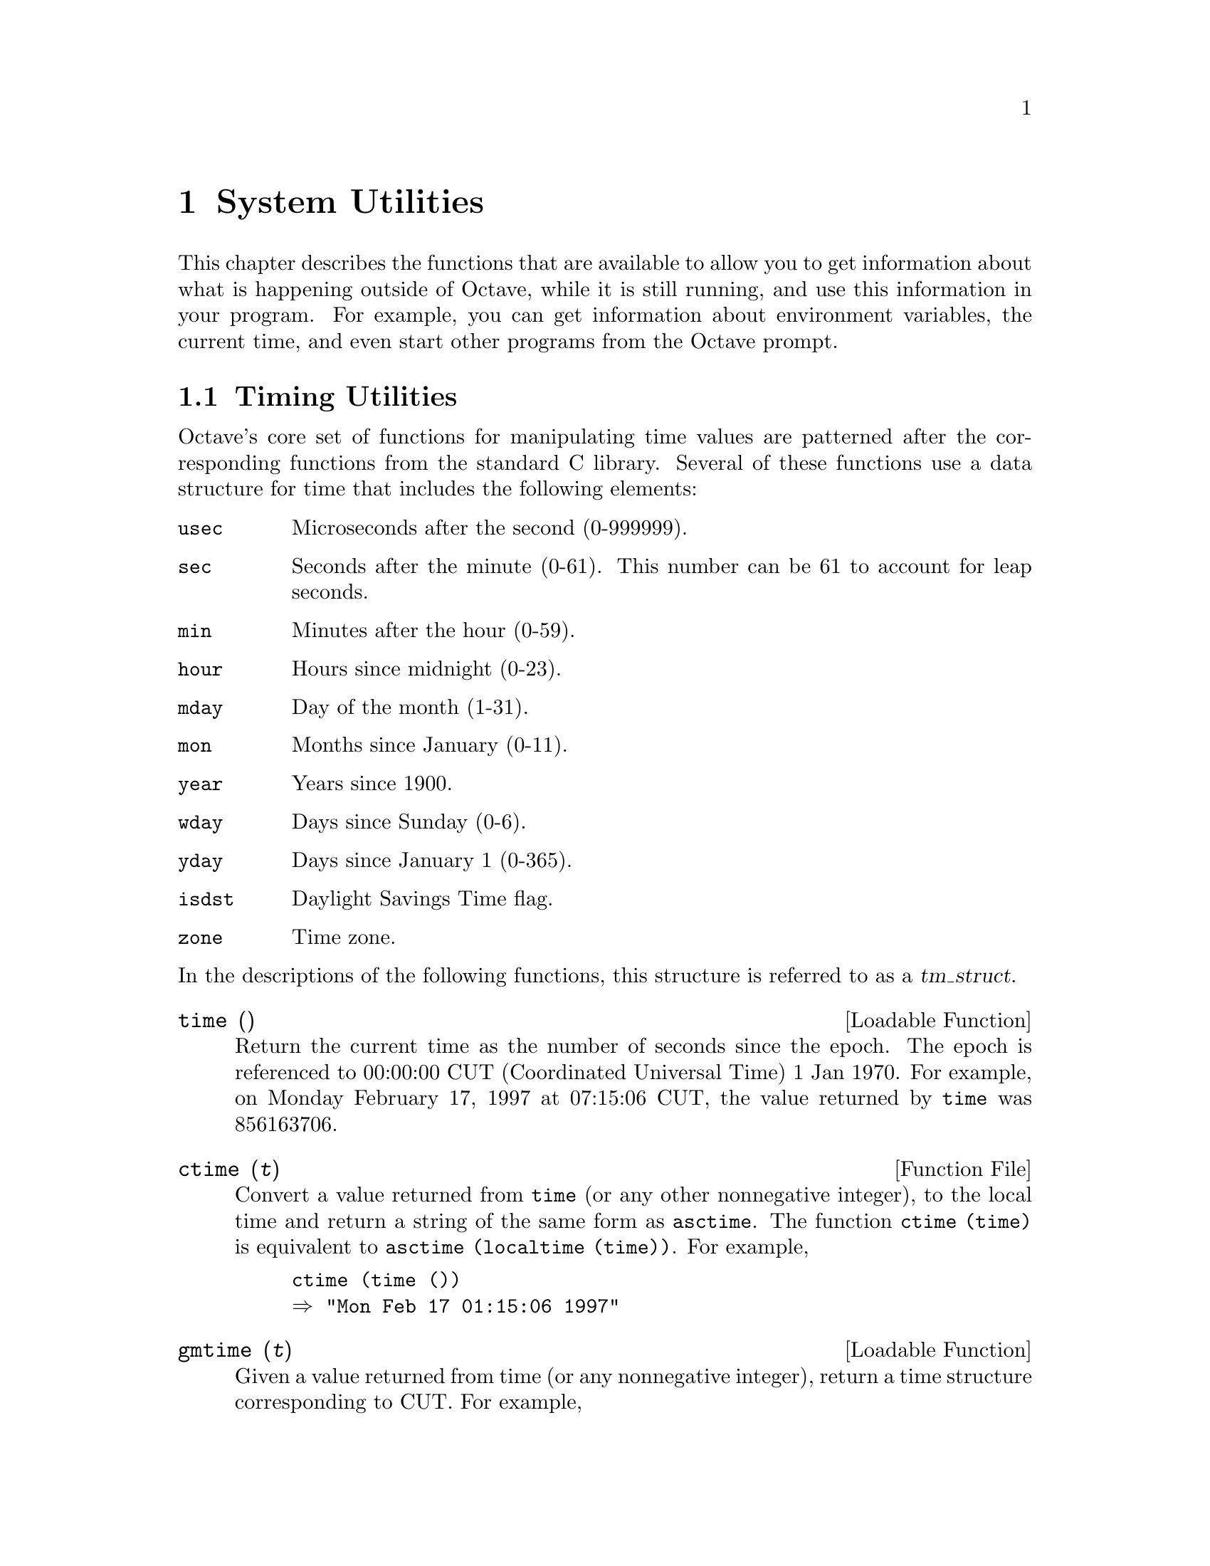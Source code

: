 @c DO NOT EDIT!  Generated automatically by munge-texi.

@c Copyright (C) 1996, 1997 John W. Eaton
@c This is part of the Octave manual.
@c For copying conditions, see the file gpl.texi.

@node System Utilities, Tips, Quaternions, Top
@chapter System Utilities

This chapter describes the functions that are available to allow you to
get information about what is happening outside of Octave, while it is
still running, and use this information in your program.  For example,
you can get information about environment variables, the current time,
and even start other programs from the Octave prompt.

@menu
* Timing Utilities::            
* Filesystem Utilities::        
* Controlling Subprocesses::    
* Process ID Information::      
* Environment Variables::       
* Current Working Directory::   
* Password Database Functions::  
* Group Database Functions::    
* System Information::          
@end menu

@node Timing Utilities, Filesystem Utilities, System Utilities, System Utilities
@section Timing Utilities

Octave's core set of functions for manipulating time values are
patterned after the corresponding functions from the standard C library.
Several of these functions use a data structure for time that includes
the following elements:

@table @code
@item usec
Microseconds after the second (0-999999).

@item sec
Seconds after the minute (0-61).  This number can be 61 to account
for leap seconds.

@item min
Minutes after the hour (0-59).

@item hour
Hours since midnight (0-23).

@item mday
Day of the month (1-31).

@item mon
Months since January (0-11).

@item year
Years since 1900.

@item wday
Days since Sunday (0-6).

@item yday
Days since January 1 (0-365).

@item isdst
Daylight Savings Time flag.

@item zone
Time zone.
@end table

@noindent
In the descriptions of the following functions, this structure is
referred to as a @var{tm_struct}.

@anchor{doc-time}
@deftypefn {Loadable Function} {} time ()
Return the current time as the number of seconds since the epoch.  The
epoch is referenced to 00:00:00 CUT (Coordinated Universal Time) 1 Jan
1970.  For example, on Monday February 17, 1997 at 07:15:06 CUT, the
value returned by @code{time} was 856163706.
@end deftypefn


@anchor{doc-ctime}
@deftypefn {Function File} {} ctime (@var{t})
Convert a value returned from @code{time} (or any other nonnegative
integer), to the local time and return a string of the same form as
@code{asctime}.  The function @code{ctime (time)} is equivalent to
@code{asctime (localtime (time))}.  For example,

@example
@group
ctime (time ())
@result{} "Mon Feb 17 01:15:06 1997"
@end group
@end example
@end deftypefn


@anchor{doc-gmtime}
@deftypefn {Loadable Function} {} gmtime (@var{t})
Given a value returned from time (or any nonnegative integer),
return a time structure corresponding to CUT.  For example,

@example
@group
gmtime (time ())
     @result{} @{
           usec = 0
           year = 97
           mon = 1
           mday = 17
           sec = 6
           zone = CST
           min = 15
           wday = 1
           hour = 7
           isdst = 0
           yday = 47
         @}
@end group
@end example
@end deftypefn


@anchor{doc-localtime}
@deftypefn {Loadable Function} {} localtime (@var{t})
Given a value returned from time (or any nonnegative integer),
return a time structure corresponding to the local time zone.

@example
@group
localtime (time ())
     @result{} @{
           usec = 0
           year = 97
           mon = 1
           mday = 17
           sec = 6
           zone = CST
           min = 15
           wday = 1
           hour = 1
           isdst = 0
           yday = 47
         @}
@end group
@end example
@end deftypefn


@anchor{doc-mktime}
@deftypefn {Loadable Function} {} mktime (@var{tm_struct})
Convert a time structure corresponding to the local time to the number
of seconds since the epoch.  For example,

@example
@group
mktime (localtime (time ())
     @result{} 856163706
@end group
@end example
@end deftypefn


@anchor{doc-asctime}
@deftypefn {Function File} {} asctime (@var{tm_struct})
Convert a time structure to a string using the following five-field
format: Thu Mar 28 08:40:14 1996.  For example,

@example
@group
asctime (localtime (time ())
@result{} "Mon Feb 17 01:15:06 1997\n"
@end group
@end example

This is equivalent to @code{ctime (time ())}.
@end deftypefn


@anchor{doc-strftime}
@deftypefn {Loadable Function} {} strftime (@var{tm_struct})
Format a time structure in a flexible way using @samp{%} substitutions
similar to those in @code{printf}.  Except where noted, substituted
fields have a fixed size; numeric fields are padded if necessary.
Padding is with zeros by default; for fields that display a single
number, padding can be changed or inhibited by following the @samp{%}
with one of the modifiers described below.  Unknown field specifiers are
copied as normal characters.  All other characters are copied to the
output without change.  For example,

@example
@group
strftime ("%r (%Z) %A %e %B %Y", localtime (time ())
     @result{} "01:15:06 AM (CST) Monday 17 February 1997"
@end group
@end example

Octave's @code{strftime} function supports a superset of the ANSI C
field specifiers.

@noindent
Literal character fields:

@table @code
@item %
% character.

@item n
Newline character.

@item t
Tab character.
@end table

@noindent
Numeric modifiers (a nonstandard extension):

@table @code
@item - (dash)
Do not pad the field.

@item _ (underscore)
Pad the field with spaces.
@end table

@noindent
Time fields:

@table @code
@item %H
Hour (00-23).

@item %I
Hour (01-12).

@item %k
Hour (0-23).

@item %l
Hour (1-12).

@item %M
Minute (00-59).

@item %p
Locale's AM or PM.

@item %r
Time, 12-hour (hh:mm:ss [AP]M).

@item %R
Time, 24-hour (hh:mm).

@item %s
Time in seconds since 00:00:00, Jan 1, 1970 (a nonstandard extension).

@item %S
Second (00-61).

@item %T
Time, 24-hour (hh:mm:ss).

@item %X
Locale's time representation (%H:%M:%S).

@item %Z
Time zone (EDT), or nothing if no time zone is determinable.
@end table

@noindent
Date fields:

@table @code
@item %a
Locale's abbreviated weekday name (Sun-Sat).

@item %A
Locale's full weekday name, variable length (Sunday-Saturday).

@item %b
Locale's abbreviated month name (Jan-Dec).

@item %B
Locale's full month name, variable length (January-December).

@item %c
Locale's date and time (Sat Nov 04 12:02:33 EST 1989).

@item %C
Century (00-99).

@item %d
Day of month (01-31).

@item %e
Day of month ( 1-31).

@item %D
Date (mm/dd/yy).

@item %h
Same as %b.

@item %j
Day of year (001-366).

@item %m
Month (01-12).

@item %U
Week number of year with Sunday as first day of week (00-53).

@item %w
Day of week (0-6).

@item %W
Week number of year with Monday as first day of week (00-53).

@item %x
Locale's date representation (mm/dd/yy).

@item %y
Last two digits of year (00-99).

@item %Y
Year (1970-).
@end table
@end deftypefn



Most of the remaining functions described in this section are not
patterned after the standard C library.  Some are available for
compatiblity with @sc{Matlab} and others are provided because they are
useful.

@anchor{doc-clock}
@deftypefn {Function File} {} clock ()
Return a vector containing the current year, month (1-12), day (1-31),
hour (0-23), minute (0-59) and second (0-61).  For example,

@example
@group
clock ()
@result{} [ 1993, 8, 20, 4, 56, 1 ]
@end group
@end example

The function clock is more accurate on systems that have the
@code{gettimeofday} function.
@end deftypefn


@anchor{doc-date}
@deftypefn {Function File} {} date ()
Return the date as a character string in the form DD-MMM-YY.  For
example,

@example
@group
date ()
@result{} "20-Aug-93"
@end group
@end example
@end deftypefn


@anchor{doc-etime}
@deftypefn {Function File} {} etime (@var{t1}, @var{t2})
Return the difference (in seconds) between two time values returned from
@code{clock}.  For example:

@example
t0 = clock ();
 many computations later...
elapsed_time = etime (clock (), t0);
@end example

@noindent
will set the variable @code{elapsed_time} to the number of seconds since
the variable @code{t0} was set.
@end deftypefn
@seealso{tic, toc, clock, and cputime}


@anchor{doc-cputime}
@deftypefn {Function File} {[@var{total}, @var{user}, @var{system}] =} cputime ();
Return the CPU time used by your Octave session.  The first output is
the total time spent executing your process and is equal to the sum of
second and third outputs, which are the number of CPU seconds spent
executing in user mode and the number of CPU seconds spent executing in
system mode, respectively.  If your system does not have a way to report
CPU time usage, @code{cputime} returns 0 for each of its output values.
Note that because Octave used some CPU time to start, it is reasonable
to check to see if @code{cputime} works by checking to see if the total
CPU time used is nonzero.
@end deftypefn


@anchor{doc-is_leap_year}
@deftypefn {Function File} {} is_leap_year (@var{year})
Return 1 if the given year is a leap year and 0 otherwise.  If no
arguments are provided, @code{is_leap_year} will use the current year.
For example,

@example
@group
is_leap_year (2000)
@result{} 1
@end group
@end example
@end deftypefn


@anchor{doc-tic}
@deftypefn {Function File} {} tic ()
@deftypefnx {Function File} {} toc ()
These functions set and check a wall-clock timer.  For example,

@example
tic ();
 many computations later...
elapsed_time = toc ();
@end example

@noindent
will set the variable @code{elapsed_time} to the number of seconds since
the most recent call to the function @code{tic}.

If you are more interested in the CPU time that your process used, you
should use the @code{cputime} function instead.  The @code{tic} and
@code{toc} functions report the actual wall clock time that elapsed
between the calls.  This may include time spent processing other jobs or
doing nothing at all.  For example,

@example
@group
tic (); sleep (5); toc ()
@result{} 5
t = cputime (); sleep (5); cputime () - t
@result{} 0
@end group
@end example

@noindent
(This example also illustrates that the CPU timer may have a fairly
coarse resolution.)
@end deftypefn


@anchor{doc-pause}
@deftypefn {Built-in Function} {} pause (@var{seconds})
Suspend the execution of the program.  If invoked without any arguments,
Octave waits until you type a character.  With a numeric argument, it
pauses for the given number of seconds.  For example, the following
statement prints a message and then waits 5 seconds before clearing the
screen.

@example
@group
fprintf (stderr, "wait please...
");
pause (5);
clc;
@end group
@end example
@end deftypefn


@anchor{doc-sleep}
@deftypefn {Built-in Function} {} sleep (@var{seconds})
Suspend the execution of the program for the given number of seconds.
@end deftypefn


@anchor{doc-usleep}
@deftypefn {Built-in Function} {} usleep (@var{microseconds})
Suspend the execution of the program for the given number of
microseconds.  On systems where it is not possible to sleep for periods
of time less than one second, @code{usleep} will pause the execution for
@code{round (@var{microseconds} / 1e6)} seconds.
@end deftypefn


@node Filesystem Utilities, Controlling Subprocesses, Timing Utilities, System Utilities
@section Filesystem Utilities

Octave includes the following functions for renaming and deleting files,
creating, deleting, and reading directories, and for getting information
about the status of files.

@anchor{doc-rename}
@deftypefn {Built-in Function} {[@var{err}, @var{msg}] =} rename (@var{old}, @var{new})
Change the name of file @var{old} to @var{new}.

If successful, @var{err} is 0 and @var{msg} is an empty string.
Otherwise, @var{err} is nonzero and @var{msg} contains a
system-dependent error message.
@end deftypefn






@anchor{doc-unlink}
@deftypefn {Built-in Function} {[@var{err}, @var{msg}] =} unlink (@var{file})
Delete the file named @var{file}.

If successful, @var{err} is 0 and @var{msg} is an empty string.
Otherwise, @var{err} is nonzero and @var{msg} contains a
system-dependent error message.
@end deftypefn


@anchor{doc-readdir}
@deftypefn {Built-in Function} {[@var{files}, @var{err}, @var{msg}] =} readdir (@var{dir})
Return names of the files in the directory @var{dir} as an array of
strings.  If an error occurs, return an empty matrix in @var{files}.

If successful, @var{err} is 0 and @var{msg} is an empty string.
Otherwise, @var{err} is nonzero and @var{msg} contains a
system-dependent error message.
@end deftypefn


@anchor{doc-mkdir}
@deftypefn {Built-in Function} {[@var{err}, @var{msg}] =} mkdir (@var{dir})\nCreate a directory named @var{dir}.

If successful, @var{err} is 0 and @var{msg} is an empty string.
Otherwise, @var{err} is nonzero and @var{msg} contains a
system-dependent error message.
@end deftypefn


@anchor{doc-rmdir}
@deftypefn {Built-in Function} {[@var{err}, @var{msg}] =} rmdir (@var{dir})
Remove the directory named @var{dir}.

If successful, @var{err} is 0 and @var{msg} is an empty string.
Otherwise, @var{err} is nonzero and @var{msg} contains a
system-dependent error message.
@end deftypefn


@anchor{doc-mkfifo}
@deftypefn {Built-in Function} {[@var{err}, @var{msg}] =} mkfifo (@var{name})
Create a @var{fifo} special file named @var{name} with file mode @var{mode}
\n
If successful, @var{err} is 0 and @var{msg} is an empty string.
Otherwise, @var{err} is nonzero and @var{msg} contains a
system-dependent error message.
@end deftypefn


@anchor{doc-umask}
@deftypefn {Built-in Function} {} umask (@var{mask})
Set the permission mask for file creation.  The parameter @var{mask}
 is an integer, interpreted as an octal number.  If successful,
 returns the previous value of the mask (as an integer to be
 interpreted as an octal number); otherwise an error message is printed.
@end deftypefn


@anchor{doc-stat}
@deftypefn {Built-in Function} {[@var{info}, @var{err}, @var{msg}] =} stat (@var{file})
@deftypefnx {Built-in Function} {[@var{info}, @var{err}, @var{msg}] =} lstat (@var{file})
Return a structure @var{s} containing the following information about
@var{file}.

@table @code
@item dev
ID of device containing a directory entry for this file.

@item ino
File number of the file.

@item modestr
File mode, as a string of ten letters or dashes as would be returned by
@kbd{ls -l}.

@item nlink
Number of links.

@item uid
User ID of file's owner.

@item gid
Group ID of file's group.

@item rdev
ID of device for block or character special files.

@item size
Size in bytes.

@item atime
Time of last access in the same form as time values returned from
@code{time}.  @xref{Timing Utilities}.

@item mtime
Time of last modification in the same form as time values returned from
@code{time}.  @xref{Timing Utilities}.

@item ctime
Time of last file status change in the same form as time values
returned from @code{time}.  @xref{Timing Utilities}.

@item blksize
Size of blocks in the file.

@item blocks
Number of blocks allocated for file.
@end table

If the call is successful @var{err} is 0 and @var{msg} is an empty
string.  If the file does not exist, or some other error occurs, @var{s}
is an empty matrix, @var{err} is @minus{}1, and @var{msg} contains the
corresponding system error message.

If @var{file} is a symbolic link, @code{stat} will return information
about the actual file the is referenced by the link.  Use @code{lstat}
if you want information about the symbolic link itself.

For example,

@example
@group
[s, err, msg] = stat ("/vmlinuz")
      @result{} s =
        @{
          atime = 855399756
          rdev = 0
          ctime = 847219094
          uid = 0
          size = 389218
          blksize = 4096
          mtime = 847219094
          gid = 6
          nlink = 1
          blocks = 768
          modestr = -rw-r--r--
          ino = 9316
          dev = 2049
        @}
     @result{} err = 0
     @result{} msg = 
@end group
@end example
@end deftypefn


@anchor{doc-glob}
@deftypefn {Built-in Function} {} glob (@var{pattern})
Given an array of strings in @var{pattern}, return the list of file
names that match any of them, or an empty string if no patterns match.
Tilde expansion is performed on each of the patterns before looking for
matching file names.  For example,

@example
@group
glob ("/vm*")
     @result{} "/vmlinuz"
@end group
@end example

Note that multiple values are returned in a string matrix with the fill
character set to ASCII NUL.
@end deftypefn


@anchor{doc-fnmatch}
@deftypefn {Built-in Function} {} fnmatch (@var{pattern}, @var{string})
Return 1 or zero for each element of @var{string} that matches any of
the elements of the string array @var{pattern}, using the rules of
filename pattern matching.  For example,

@example
@group
fnmatch ("a*b", ["ab"; "axyzb"; "xyzab"])
     @result{} [ 1; 1; 0 ]
@end group
@end example
@end deftypefn


@anchor{doc-file_in_path}
@deftypefn {Built-in Function} {} file_in_path (@var{path}, @var{file})
Return the absolute name name of @var{file} if it can be found in
@var{path}.  The value of @var{path} should be a colon-separated list of
directories in the format described for the built-in variable
@code{LOADPATH}.

If the file cannot be found in the path, an empty matrix is returned.
For example,

@example
file_in_path (LOADPATH, "nargchk.m")
     @result{} "@value{OCTAVEHOME}/share/octave/2.0/m/general/nargchk.m"
@end example
@end deftypefn


@anchor{doc-tilde_expand}
@deftypefn {Built-in Function} {} tilde_expand (@var{string})
Performs tilde expansion on @var{string}.  If @var{string} begins with a
tilde character, (@samp{~}), all of the characters preceding the first
slash (or all characters, if there is no slash) are treated as a
possible user name, and the tilde and the following characters up to the
slash are replaced by the home directory of the named user.  If the
tilde is followed immediately by a slash, the tilde is replaced by the
home directory of the user running Octave.  For example,

@example
@group
tilde_expand ("~joeuser/bin")
     @result{} "/home/joeuser/bin"
tilde_expand ("~/bin")
     @result{} "/home/jwe/bin"
@end group
@end example
@end deftypefn


@node Controlling Subprocesses, Process ID Information, Filesystem Utilities, System Utilities
@section Controlling Subprocesses

Octave includes some high-level commands like @code{system} and
@code{popen} for starting subprocesses.  If you want to run another
program to perform some task and then look at its output, you will
probably want to use these functions.

Octave also provides several very low-level Unix-like functions which
can also be used for starting subprocesses, but you should probably only
use them if you can't find any way to do what you need with the
higher-level functions.

@anchor{doc-system}
@deftypefn {Built-in Function} {} system (@var{string}, @var{return_output}, @var{type})
Execute a shell command specified by @var{string}.  The second
argument is optional.  If @var{type} is @code{"async"}, the process
is started in the background and the process id of the child process
is returned immediately.  Otherwise, the process is started, and
Octave waits until it exits.  If @var{type} argument is omitted, a
value of @code{"sync"} is assumed.

If two input arguments are given (the actual value of
@var{return_output} is irrelevant) and the subprocess is started
synchronously, or if @var{system} is called with one input argument and
one or more output arguments, the output from the command is returned.
Otherwise, if the subprocess is executed synchronously, it's output is
sent to the standard output.  To send the output of a command executed
with @var{system} through the pager, use a command like

@example
disp (system (cmd, 1));
@end example

@noindent
or

@example
printf ("%s
", system (cmd, 1));
@end example

The @code{system} function can return two values.  The first is any
output from the command that was written to the standard output stream,
and the second is the output status of the command.  For example,

@example
[output, status] = system ("echo foo; exit 2");
@end example

@noindent
will set the variable @code{output} to the string @samp{foo}, and the
variable @code{status} to the integer @samp{2}.
@end deftypefn


@anchor{doc-popen}
@deftypefn {Built-in Function} {fid =} popen (@var{command}, @var{mode})
Start a process and create a pipe.  The name of the command to run is
given by @var{command}.  The file identifier corresponding to the input
or output stream of the process is returned in @var{fid}.  The argument
@var{mode} may be

@table @code
@item "r"
The pipe will be connected to the standard output of the process, and
open for reading.

@item "w"
The pipe will be connected to the standard input of the process, and
open for writing.
@end table

For example,

@example
@group
fid = popen ("ls -ltr / | tail -3", "r");
while (isstr (s = fgets (fid)))
  fputs (stdout, s);
endwhile
     @print{} drwxr-xr-x  33 root  root  3072 Feb 15 13:28 etc
     @print{} drwxr-xr-x   3 root  root  1024 Feb 15 13:28 lib
     @print{} drwxrwxrwt  15 root  root  2048 Feb 17 14:53 tmp
@end group
@end example
@end deftypefn


@anchor{doc-pclose}
@deftypefn {Built-in Function} {} pclose (@var{fid})
Close a file identifier that was opened by @code{popen}.  You may also
use @code{fclose} for the same purpose.
@end deftypefn


@anchor{doc-popen2}
@deftypefn {Function File} {[@var{in}, @var{out}, @var{pid}] =} popen2 (@var{command}, @var{args})
Start a subprocess with two-way communication.  The name of the process
is given by @var{command}, and @var{args} is an array of strings
containing options for the command.  The file identifiers for the input
and output streams of the subprocess are returned in @var{in} and
@var{out}.  If execution of the command is successful, @var{pid}
contains the process ID of the subprocess.  Otherwise, @var{pid} is
@minus{}1.

For example,

@example
@group
[in, out, pid] = popen2 ("sort", "-nr");
fputs (in, "these\nare\nsome\nstrings\n");
fclose (in);
while (isstr (s = fgets (out)))
  fputs (stdout, s);
endwhile
fclose (out);
@print{} are
@print{} some
@print{} strings
@print{} these
@end group
@end example
@end deftypefn


@anchor{doc-EXEC_PATH}
@defvr {Built-in Variable} EXEC_PATH
The variable @code{EXEC_PATH} is a colon separated list of directories
to search when executing subprograms.  Its initial value is taken from
the environment variable @code{OCTAVE_EXEC_PATH} (if it exists) or
@code{PATH}, but that value can be overridden by the command line
argument @code{--exec-path PATH}, or by setting the value of
@code{EXEC_PATH} in a startup script.  If the value of @code{EXEC_PATH}
begins (ends) with a colon, the directories

@example
@group
@var{octave-home}/libexec/octave/site/exec/@var{arch}
@var{octave-home}/libexec/octave/@var{version}/exec/@var{arch}
@end group
@end example

@noindent
are prepended (appended) to @code{EXEC_PATH}, where @var{octave-home}
is the top-level directory where all of Octave is installed
(the default value is @file{@value{OCTAVEHOME}}).  If you don't specify
a value for @code{EXEC_PATH} explicitly, these special directories are
prepended to your shell path.
@end defvr


In most cases, the following functions simply decode their arguments and
make the corresponding Unix system calls.  For a complete example of how
they can be used, look at the definition of the function @code{popen2}.

@anchor{doc-fork}
@deftypefn {Built-in Function} {[@var{pid}, @var{msg}] =} fork ()
Create a copy of the current process.

Fork can return one of the following values:

@table @asis
@item > 0
You are in the parent process.  The value returned from @code{fork} is
the process id of the child process.  You should probably arrange to
wait for any child processes to exit.

@item 0
You are in the child process.  You can call @code{exec} to start another
process.  If that fails, you should probably call @code{exit}.

@item < 0
The call to @code{fork} failed for some reason.  You must take evasive
action.  A system dependent error message will be waiting in @var{msg}.
@end table
@end deftypefn


@anchor{doc-exec}
@deftypefn {Built-in Function} {[@var{err}, @var{msg}] =} exec (@var{file}, @var{args})
Replace current process with a new process.  Calling @code{exec} without
first calling @code{fork} will terminate your current Octave process and
replace it with the program named by @var{file}.  For example,

@example
exec ("ls" "-l")
@end example

@noindent
will run @code{ls} and return you to your shell prompt.

If successful, @code{exec} does not return.  If @code{exec} does return,
@var{err} will be nonzero, and @var{msg} will contain a system-dependent
error message.
@end deftypefn


@anchor{doc-pipe}
@deftypefn {Built-in Function} {[@var{file_ids}, @var{err}, @var{msg}] =} pipe ()
Create a pipe and return the vector @var{file_ids}, which corresponding
to the reading and writing ends of the pipe.

If successful, @var{err} is 0 and @var{msg} is an empty string.
Otherwise, @var{err} is nonzero and @var{msg} contains a
system-dependent error message.
@end deftypefn


@anchor{doc-dup2}
@deftypefn {Built-in Function} {[@var{fid}, @var{msg}] =} dup2 (@var{old}, @var{new})
Duplicate a file descriptor.

If successful, @var{fid} is greater than zero and contains the new file
ID.  Otherwise, @var{fid} is negative and @var{msg} contains a
system-dependent error message.
@end deftypefn


@anchor{doc-waitpid}
@deftypefn {Built-in Function} {[@var{pid}, @var{msg}] =} waitpid (@var{pid}, @var{options})
Wait for process @var{pid} to terminate.  The @var{pid} argument can be:

@table @asis
@item @minus{}1
Wait for any child process.

@item 0
Wait for any child process whose process group ID is equal to that of
the Octave interpreter process.

@item > 0
Wait for termination of the child process with ID @var{pid}.
@end table

The @var{options} argument can be:

@table @asis
@item 0
Wait until signal is received or a child process exits (this is the
default if the @var{options} argument is missing).

@item 1
Do not hang if status is not immediately available.

@item 2
Report the status of any child processes that are stopped, and whose
status has not yet been reported since they stopped.

@item 3
Implies both 1 and 2.
@end table

If the returned value of @var{pid} is greater than 0, it is the process
ID of the child process that exited.  If an error occurs, @var{pid} will
be less than zero and @var{msg} will contain a system-dependent error
message.
@end deftypefn


@anchor{doc-fcntl}
@deftypefn {Built-in Function} {[@var{err}, @var{msg}] =} fcntl (@var{fid}, @var{request}, @var{arg})
Change the properties of the open file @var{fid}.  The following values
may be passed as @var{request}:

@vtable @code
@item F_DUPFD
Return a duplicate file descriptor.

@item F_GETFD
Return the file descriptor flags for @var{fid}.

@item F_SETFD
Set the file descriptor flags for @var{fid}.

@item F_GETFL
Return the file status flags for @var{fid}.  The following codes may be
returned (some of the flags may be undefined on some systems).

@vtable @code
@item O_RDONLY
Open for reading only.

@item O_WRONLY
Open for writing only.

@item O_RDWR
Open for reading and writing.

@item O_APPEND
Append on each write.

@item O_NONBLOCK
Nonblocking mode.

@item O_SYNC
Wait for writes to complete.

@item O_ASYNC
Asynchronous I/O.
@end vtable

@item F_SETFL
Set the file status flags for @var{fid} to the value specified by
@var{arg}.  The only flags that can be changed are @code{O_APPEND} and
@code{O_NONBLOCK}.
@end vtable

If successful, @var{err} is 0 and @var{msg} is an empty string.
Otherwise, @var{err} is nonzero and @var{msg} contains a
system-dependent error message.
@end deftypefn


@node Process ID Information, Environment Variables, Controlling Subprocesses, System Utilities
@section Process, Group, and User IDs

@anchor{doc-getpgrp}
@deftypefn {Built-in Function} {pgid =} getpgrp ()
Return the process group id of the current process.
@end deftypefn


@anchor{doc-getpid}
@deftypefn {Built-in Function} {pid =} getpid ()
Return the process id of the current process.
@end deftypefn


@anchor{doc-getppid}
@deftypefn {Built-in Function} {pid =} getppid ()
Return the process id of the parent process.
@end deftypefn


@anchor{doc-geteuid}
@deftypefn {Built-in Function} {euid =} geteuid ()
Return the effective user id of the current process.
@end deftypefn


@anchor{doc-getuid}
@deftypefn {Built-in Function} {uid =} getuid ()
Return the real user id of the current process.
@end deftypefn


@anchor{doc-getegid}
@deftypefn {Built-in Function} {egid =} getegid ()
Return the effective group id of the current process.
@end deftypefn


@anchor{doc-getgid}
@deftypefn {Built-in Function} {gid =} getgid ()
Return the real group id of the current process.
@end deftypefn


@node Environment Variables, Current Working Directory, Process ID Information, System Utilities
@section Environment Variables

@anchor{doc-getenv}
@deftypefn {Built-in Function} {} getenv (@var{var})
Return the value of the environment variable @var{var}.  For example,

@example
getenv ("PATH")
@end example

@noindent
returns a string containing the value of your path.
@end deftypefn


@anchor{doc-putenv}
@deftypefn {Built-in Function} {} putenv (@var{var}, @var{value})
Set the value of the environment variable @var{var} to @var{value}.
@end deftypefn


@node Current Working Directory, Password Database Functions, Environment Variables, System Utilities
@section Current Working Directory

@anchor{doc-cd}
@deffn {Command} cd dir
@deffnx {Command} chdir dir
Change the current working directory to @var{dir}.  If @var{dir} is
omitted, the current directory is changed to the users home
directory.  For example,

@example
cd ~/octave
@end example

@noindent
Changes the current working directory to @file{~/octave}.  If the
directory does not exist, an error message is printed and the working
directory is not changed.
@end deffn


@anchor{doc-ls}
@deffn {Command} ls options
@deffnx {Command} dir options
List directory contents.  For example,

@example
ls -l
     @print{} total 12
     @print{} -rw-r--r--   1 jwe  users  4488 Aug 19 04:02 foo.m
     @print{} -rw-r--r--   1 jwe  users  1315 Aug 17 23:14 bar.m
@end example

The @code{dir} and @code{ls} commands are implemented by calling your
system's directory listing command, so the available options may vary
from system to system.
@end deffn


@anchor{doc-pwd}
@deftypefn {Built-in Function} {} pwd ()
Return the current working directory.
@end deftypefn


@node Password Database Functions, Group Database Functions, Current Working Directory, System Utilities
@section Password Database Functions

Octave's password database functions return information in a structure
with the following fields.

@table @code
@item name
The user name.

@item passwd
The encrypted password, if available.

@item uid
The numeric user id.

@item gid
The numeric group id.

@item gecos
The GECOS field.

@item dir
The home directory.

@item shell
The initial shell.
@end table

In the descriptions of the following functions, this data structure is
referred to as a @var{pw_struct}.

@anchor{doc-getpwent}
@deftypefn {Loadable Function} {@var{pw_struct} = } getpwent ()
Return a structure containing an entry from the password database,
opening it if necessary. Once the end of the data has been reached,
@code{getpwent} returns 0.
@end deftypefn


@anchor{doc-getpwuid}
@deftypefn {Loadable Function} {@var{pw_struct} = } getpwuid (@var{uid}).
Return a structure containing the first entry from the password database
with the user ID @var{uid}.  If the user ID does not exist in the
database, @code{getpwuid} returns 0.
@end deftypefn


@anchor{doc-getpwnam}
@deftypefn {Loadable Function} {@var{pw_struct} = } getpwnam (@var{name})
Return a structure containing the first entry from the password database
with the user name @var{name}.  If the user name does not exist in the
database, @code{getpwname} returns 0.
@end deftypefn


@anchor{doc-setpwent}
@deftypefn {Loadable Function} {} setpwent ()
Return the internal pointer to the beginning of the password database.
@end deftypefn


@anchor{doc-endpwent}
@deftypefn {Loadable Function} {} endpwent ()
Close the password database.
@end deftypefn


@node Group Database Functions, System Information, Password Database Functions, System Utilities
@section Group Database Functions

Octave's group database functions return information in a structure
with the following fields.

@table @code
@item name
The user name.

@item passwd
The encrypted password, if available.

@item gid
The numeric group id.

@item mem
The members of the group.
@end table

In the descriptions of the following functions, this data structure is
referred to as a @var{grp_struct}.

@anchor{doc-getgrent}
@deftypefn {Loadable Function} {@var{grp_struct} =} getgrent ()
Return an entry from the group database, opening it if necessary.
Once the end of the data has been reached, @code{getgrent} returns 0.
@end deftypefn


@anchor{doc-getgrgid}
@deftypefn {Loadable Function} {@var{grp_struct} =} getgrgid (@var{gid}).
Return the first entry from the group database with the group ID
@var{gid}.  If the group ID does not exist in the database,
@code{getgrgid} returns 0.
@end deftypefn

         
@anchor{doc-getgrnam}
@deftypefn {Loadable Function} {@var{grp_struct} =} getgrnam (@var{name})
Return the first entry from the group database with the group name
@var{name}.  If the group name does not exist in the database,
@code{getgrname} returns 0.
@end deftypefn


@anchor{doc-setgrent}
@deftypefn {Loadable Function} {} setgrent ()
Return the internal pointer to the beginning of the group database.
@end deftypefn


@anchor{doc-endgrent}
@deftypefn {Loadable Function} {} endgrent ()
Close the group database.
@end deftypefn


@node System Information,  , Group Database Functions, System Utilities
@section System Information

@anchor{doc-computer}
@deftypefn {Built-in Function} {} computer ()
Print or return a string of the form @var{cpu}-@var{vendor}-@var{os}
that identifies the kind of computer Octave is running on.  If invoked
with an output argument, the value is returned instead of printed.  For
example,

@example
@group
computer ()
     @print{} i586-pc-linux-gnu

x = computer ()
     @result{} x = "i586-pc-linux-gnu"
@end group
@end example
@end deftypefn


@anchor{doc-isieee}
@deftypefn {Built-in Function} {} isieee ()
Return 1 if your computer claims to conform to the IEEE standard for
floating point calculations.
@end deftypefn


@anchor{doc-OCTAVE_VERSION}
@defvr {Built-in Variable} OCTAVE_VERSION
The version number of Octave, as a string.
@end defvr


@anchor{doc-octave_config_info}
@deftypefn {Built-in Function} {} octave_config_info (@var{option})
Return a structure containing configuration and installation
information for Octave.

if @var{option} is a string, return the configuration information for the
specified option.

@end deftypefn


@anchor{doc-getrusage}
@deftypefn {Loadable Function} {} getrusage ()
Return a structure containing a number of statistics about the current
Octave process.  Not all fields are available on all systems.  If it is
not possible to get CPU time statistics, the CPU time slots are set to
zero.  Other missing data are replaced by NaN.  Here is a list of all
the possible fields that can be present in the structure returned by
@code{getrusage}:

@table @code
@item idrss
Unshared data size.

@item inblock
Number of block input operations.

@item isrss
Unshared stack size.

@item ixrss
Shared memory size.

@item majflt
Number of major page faults.

@item maxrss
Maximum data size.

@item minflt
Number of minor page faults.

@item msgrcv
Number of messages received.

@item msgsnd
Number of messages sent.

@item nivcsw
Number of involuntary context switches.

@item nsignals
Number of signals received.

@item nswap
Number of swaps.

@item nvcsw
Number of voluntary context switches.

@item oublock
Number of block output operations.

@item stime
A structure containing the system CPU time used.  The structure has the
elements @code{sec} (seconds) @code{usec} (microseconds).

@item utime
A structure containing the user CPU time used.  The structure has the
elements @code{sec} (seconds) @code{usec} (microseconds).
@end table
@end deftypefn

